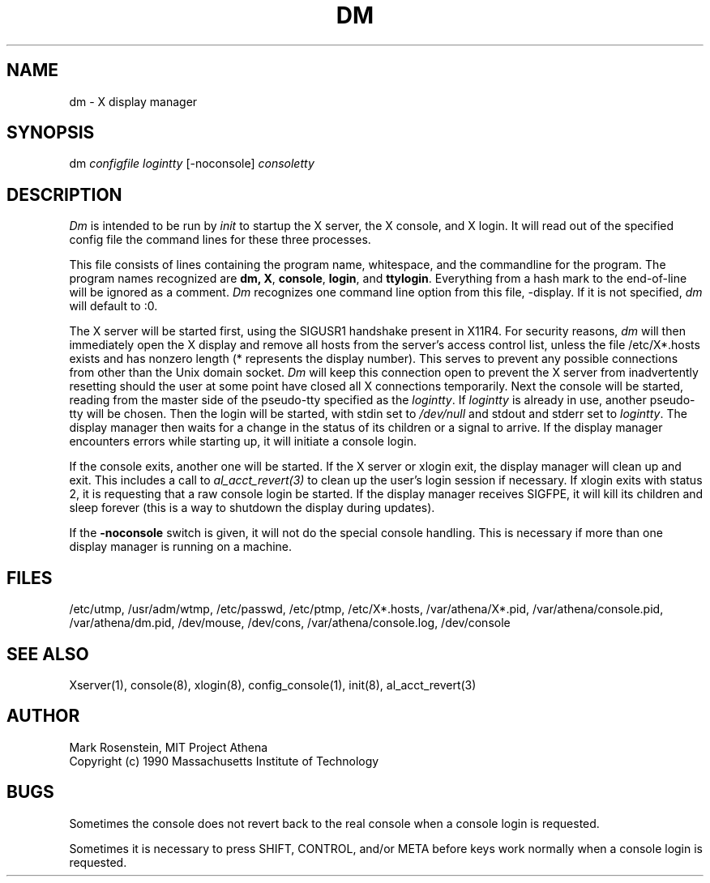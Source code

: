 .\" $Id: dm.8,v 1.9 1999-07-21 01:45:39 ghudson Exp $
.TH DM 8 "30 April 1994"
.ds ]W MIT Project Athena
.SH NAME
dm \- X display manager
.SH SYNOPSIS
dm \fIconfigfile logintty\fR [-noconsole] \fIconsoletty\fR
.SH DESCRIPTION

\fIDm\fR is intended to be run by \fIinit\fR to startup the X server,
the X console, and X login.  It will read out of the specified config
file the command lines for these three processes.  
.PP
This file consists of lines containing the program name, whitespace,
and the commandline for the program.  The program names recognized are
\fBdm\fB, \fBX\fR, \fBconsole\fR, \fBlogin\fR, and \fBttylogin\fR.
Everything from a hash mark to the end-of-line will be ignored as a
comment.  \fIDm\fR recognizes one command line option from this file,
-display. If it is not specified, \fIdm\fR will default to :0.
.PP
The X server will be started first, using the SIGUSR1 handshake
present in X11R4.  For security reasons, \fIdm\fR will then
immediately open the X display and remove all hosts from the server's
access control list, unless the file /etc/X*.hosts exists and has
nonzero length (* represents the display number).  This serves to
prevent any possible connections from other than the Unix domain socket.
\fIDm\fR will keep this connection open to prevent the X server from
inadvertently resetting should the user at some point have closed all
X connections temporarily.  Next the console will be started, reading
from the master side of the pseudo-tty specified as the
\fIlogintty\fR.  If \fIlogintty\fR is already in use, another
pseudo-tty will be chosen.  Then the login will be started, with stdin
set to \fI/dev/null\fR and stdout and stderr set to \fIlogintty\fR.
The display manager then waits for a change in the status of its
children or a signal to arrive.  If the display manager encounters
errors while starting up, it will initiate a console login.
.PP
If the console exits, another one will be started.  If the X server or
xlogin exit, the display manager will clean up and exit.  This
includes a call to \fIal_acct_revert(3)\fR to clean up the user's login
session if necessary.  If xlogin exits with status 2, it is requesting
that a raw console login be started.  If the display manager receives
SIGFPE, it will kill its children and sleep forever (this is a way to
shutdown the display during updates).
.PP
If the \fB-noconsole\fR switch is given, it will not do the special
console handling.  This is necessary if more than one display manager
is running on a machine.
.SH FILES
/etc/utmp, /usr/adm/wtmp, /etc/passwd, /etc/ptmp, /etc/X*.hosts,
/var/athena/X*.pid, /var/athena/console.pid, /var/athena/dm.pid, /dev/mouse,
/dev/cons, /var/athena/console.log, /dev/console

.SH "SEE ALSO"
Xserver(1), console(8), xlogin(8), config_console(1), init(8),
al_acct_revert(3)

.SH AUTHOR
Mark Rosenstein, MIT Project Athena
.br
Copyright (c) 1990 Massachusetts Institute of Technology

.SH BUGS
Sometimes the console does not revert back to the real console when a
console login is requested.

Sometimes it is necessary to press SHIFT, CONTROL, and/or META before
keys work normally when a console login is requested.

